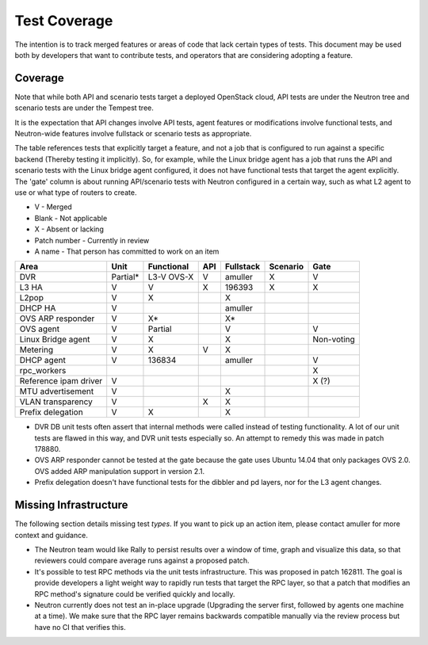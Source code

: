 ..
      Licensed under the Apache License, Version 2.0 (the "License"); you may
      not use this file except in compliance with the License. You may obtain
      a copy of the License at

          http://www.apache.org/licenses/LICENSE-2.0

      Unless required by applicable law or agreed to in writing, software
      distributed under the License is distributed on an "AS IS" BASIS, WITHOUT
      WARRANTIES OR CONDITIONS OF ANY KIND, either express or implied. See the
      License for the specific language governing permissions and limitations
      under the License.


      Convention for heading levels in Neutron devref:
      =======  Heading 0 (reserved for the title in a document)
      -------  Heading 1
      ~~~~~~~  Heading 2
      +++++++  Heading 3
      '''''''  Heading 4
      (Avoid deeper levels because they do not render well.)


Test Coverage
=============

The intention is to track merged features or areas of code that lack certain
types of tests. This document may be used both by developers that want to
contribute tests, and operators that are considering adopting a feature.

Coverage
--------

Note that while both API and scenario tests target a deployed OpenStack cloud,
API tests are under the Neutron tree and scenario tests are under the Tempest
tree.

It is the expectation that API changes involve API tests, agent features
or modifications involve functional tests, and Neutron-wide features involve
fullstack or scenario tests as appropriate.

The table references tests that explicitly target a feature, and not a job
that is configured to run against a specific backend (Thereby testing it
implicitly). So, for example, while the Linux bridge agent has a job that runs
the API and scenario tests with the Linux bridge agent configured, it does not
have functional tests that target the agent explicitly. The 'gate' column
is about running API/scenario tests with Neutron configured in a certain way,
such as what L2 agent to use or what type of routers to create.

* V            - Merged
* Blank        - Not applicable
* X            - Absent or lacking
* Patch number - Currently in review
* A name       - That person has committed to work on an item

+------------------------+------------+------------+------------+------------+------------+------------+
| Area                   | Unit       | Functional | API        | Fullstack  | Scenario   | Gate       |
+========================+============+============+============+============+============+============+
| DVR                    | Partial*   | L3-V OVS-X | V          | amuller    | X          | V          |
+------------------------+------------+------------+------------+------------+------------+------------+
| L3 HA                  | V          | V          | X          | 196393     | X          | X          |
+------------------------+------------+------------+------------+------------+------------+------------+
| L2pop                  | V          | X          |            | X          |            |            |
+------------------------+------------+------------+------------+------------+------------+------------+
| DHCP HA                | V          |            |            | amuller    |            |            |
+------------------------+------------+------------+------------+------------+------------+------------+
| OVS ARP responder      | V          | X*         |            | X*         |            |            |
+------------------------+------------+------------+------------+------------+------------+------------+
| OVS agent              | V          | Partial    |            | V          |            | V          |
+------------------------+------------+------------+------------+------------+------------+------------+
| Linux Bridge agent     | V          | X          |            | X          |            | Non-voting |
+------------------------+------------+------------+------------+------------+------------+------------+
| Metering               | V          | X          | V          | X          |            |            |
+------------------------+------------+------------+------------+------------+------------+------------+
| DHCP agent             | V          | 136834     |            | amuller    |            | V          |
+------------------------+------------+------------+------------+------------+------------+------------+
| rpc_workers            |            |            |            |            |            | X          |
+------------------------+------------+------------+------------+------------+------------+------------+
| Reference ipam driver  | V          |            |            |            |            | X (?)      |
+------------------------+------------+------------+------------+------------+------------+------------+
| MTU advertisement      | V          |            |            | X          |            |            |
+------------------------+------------+------------+------------+------------+------------+------------+
| VLAN transparency      | V          |            | X          | X          |            |            |
+------------------------+------------+------------+------------+------------+------------+------------+
| Prefix delegation      | V          | X          |            | X          |            |            |
+------------------------+------------+------------+------------+------------+------------+------------+

* DVR DB unit tests often assert that internal methods were called instead of
  testing functionality. A lot of our unit tests are flawed in this way,
  and DVR unit tests especially so. An attempt to remedy this was made
  in patch 178880.
* OVS ARP responder cannot be tested at the gate because the gate uses Ubuntu
  14.04 that only packages OVS 2.0. OVS added ARP manipulation support in
  version 2.1.
* Prefix delegation doesn't have functional tests for the dibbler and pd
  layers, nor for the L3 agent changes.

Missing Infrastructure
----------------------

The following section details missing test *types*. If you want to pick up
an action item, please contact amuller for more context and guidance.

* The Neutron team would like Rally to persist results over a window of time,
  graph and visualize this data, so that reviewers could compare average runs
  against a proposed patch.
* It's possible to test RPC methods via the unit tests infrastructure. This was
  proposed in patch 162811. The goal is provide developers a light weight
  way to rapidly run tests that target the RPC layer, so that a patch that
  modifies an RPC method's signature could be verified quickly and locally.
* Neutron currently does not test an in-place upgrade (Upgrading the server
  first, followed by agents one machine at a time). We make sure that the RPC
  layer remains backwards compatible manually via the review process but have
  no CI that verifies this.
